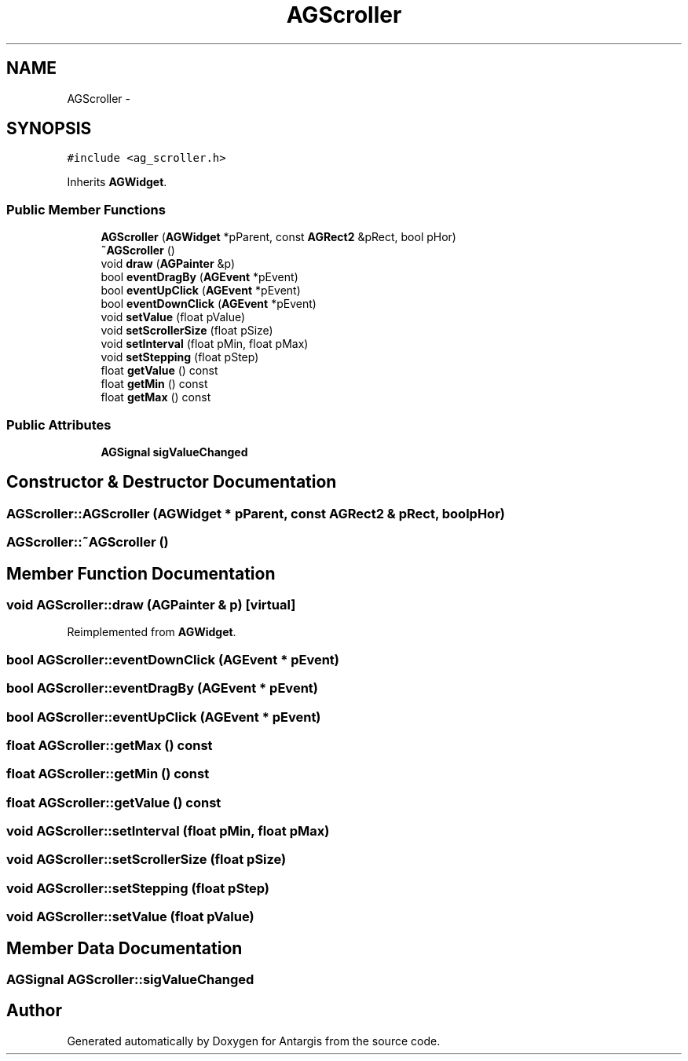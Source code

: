 .TH "AGScroller" 3 "27 Oct 2006" "Version 0.1.9" "Antargis" \" -*- nroff -*-
.ad l
.nh
.SH NAME
AGScroller \- 
.SH SYNOPSIS
.br
.PP
\fC#include <ag_scroller.h>\fP
.PP
Inherits \fBAGWidget\fP.
.PP
.SS "Public Member Functions"

.in +1c
.ti -1c
.RI "\fBAGScroller\fP (\fBAGWidget\fP *pParent, const \fBAGRect2\fP &pRect, bool pHor)"
.br
.ti -1c
.RI "\fB~AGScroller\fP ()"
.br
.ti -1c
.RI "void \fBdraw\fP (\fBAGPainter\fP &p)"
.br
.ti -1c
.RI "bool \fBeventDragBy\fP (\fBAGEvent\fP *pEvent)"
.br
.ti -1c
.RI "bool \fBeventUpClick\fP (\fBAGEvent\fP *pEvent)"
.br
.ti -1c
.RI "bool \fBeventDownClick\fP (\fBAGEvent\fP *pEvent)"
.br
.ti -1c
.RI "void \fBsetValue\fP (float pValue)"
.br
.ti -1c
.RI "void \fBsetScrollerSize\fP (float pSize)"
.br
.ti -1c
.RI "void \fBsetInterval\fP (float pMin, float pMax)"
.br
.ti -1c
.RI "void \fBsetStepping\fP (float pStep)"
.br
.ti -1c
.RI "float \fBgetValue\fP () const "
.br
.ti -1c
.RI "float \fBgetMin\fP () const "
.br
.ti -1c
.RI "float \fBgetMax\fP () const "
.br
.in -1c
.SS "Public Attributes"

.in +1c
.ti -1c
.RI "\fBAGSignal\fP \fBsigValueChanged\fP"
.br
.in -1c
.SH "Constructor & Destructor Documentation"
.PP 
.SS "AGScroller::AGScroller (\fBAGWidget\fP * pParent, const \fBAGRect2\fP & pRect, bool pHor)"
.PP
.SS "AGScroller::~AGScroller ()"
.PP
.SH "Member Function Documentation"
.PP 
.SS "void AGScroller::draw (\fBAGPainter\fP & p)\fC [virtual]\fP"
.PP
Reimplemented from \fBAGWidget\fP.
.SS "bool AGScroller::eventDownClick (\fBAGEvent\fP * pEvent)"
.PP
.SS "bool AGScroller::eventDragBy (\fBAGEvent\fP * pEvent)"
.PP
.SS "bool AGScroller::eventUpClick (\fBAGEvent\fP * pEvent)"
.PP
.SS "float AGScroller::getMax () const"
.PP
.SS "float AGScroller::getMin () const"
.PP
.SS "float AGScroller::getValue () const"
.PP
.SS "void AGScroller::setInterval (float pMin, float pMax)"
.PP
.SS "void AGScroller::setScrollerSize (float pSize)"
.PP
.SS "void AGScroller::setStepping (float pStep)"
.PP
.SS "void AGScroller::setValue (float pValue)"
.PP
.SH "Member Data Documentation"
.PP 
.SS "\fBAGSignal\fP \fBAGScroller::sigValueChanged\fP"
.PP


.SH "Author"
.PP 
Generated automatically by Doxygen for Antargis from the source code.

